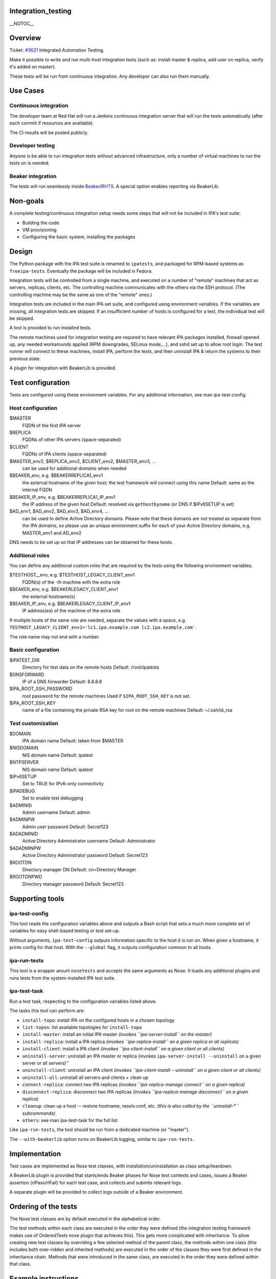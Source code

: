 Integration_testing
===================

\__NOTOC_\_

Overview
========

Ticket: `#3621 <https://fedorahosted.org/freeipa/ticket/3621>`__
Integrated Automation Testing.

Make it possible to write and run multi-host integration tests (such as:
install master & replica, add user on replica, verify it's added on
master).

These tests will be run from continuous integration. Any developer can
also run them manually.



Use Cases
=========



Continuous integration
----------------------

The developer team at Red Hat will run a Jenkins continuous integration
server that will run the tests automatically (after each commit if
resources are available).

The CI results will be posted publicly.



Developer testing
-----------------

Anyone is be able to run integration tests without advanced
infrastructure, only a number of virtual machines to run the tests on is
needed.



Beaker integration
------------------

The tests will run seamlessly inside
`Beaker <http://beaker-project.org/>`__/`RHTS <https://fedoraproject.org/wiki/QA/RHTS>`__.
A special option enables reporting via BeakerLib.



Non-goals
=========

A complete testing/continuous integration setup needs some steps that
will not be included in IPA's test suite:

-  Building the code
-  VM provisioning

-  Configuring the basic system, installing the packages

Design
======

The Python package with the IPA test suite is renamed to ``ipatests``,
and packaged for RPM-based systems as ``freeipa-tests``. Eventually the
package will be included in Fedora.

Integration tests will be controlled from a single machine, and executed
on a number of "remote" machines that act as servers, replicas, clients,
etc. The controlling machine communicates with the others via the SSH
protocol. (The controlling machine may be the same as one of the
"remote" ones.)

Integration tests are included in the main IPA set suite, and configured
using environment variables. If the variables are missing, all
integration tests are skipped. If an insufficient number of hosts is
configured for a test, the individiual test will be skipped.

A tool is provided to run installed tests.

The remote machines used for integration testing are required to have
relevant IPA packages installed, firewall opened up, any needed
workarounds applied (RPM downgrades, SELinux mode,...), and sshd set up
to allow root login. The test runner will connect to these machines,
install IPA, perform the tests, and then uninstall IPA & return the
systems to their previous state.

A plugin for integration with BeakerLib is provided.



Test configuration
==================

Tests are configured using these environment variables. For any
additional information, see man ipa-test-config.



Host configuration
------------------

$MASTER
   FQDN of the first IPA server
$REPLICA
   FQDNs of other IPA servers (space-separated)
$CLIENT
   FQDNs of IPA clients (space-separated)
$MASTER_env2, $REPLICA_env2, $CLIENT_env2, $MASTER_env3, ...
   can be used for additional domains when needed
$BEAKER_env, e.g. $BEAKERREPLICA1_env1
   the external hostname of the given host; the test framework will
   connect using this name
   Default: same as the internal FQDN
$BEAKER_IP_env, e.g. $BEAKERREPLICA1_IP_env1
   the IP address of the given host
   Default: resolved via ``gethostbyname`` (or DNS if $IPv6SETUP is set)
$AD_env1, $AD_env2, $AD_env3, $AD_env4, ...
   can be used to define Active Directory domains. Please note that
   these
   domains are not treated as separate from the IPA domains, so please
   use an
   unique environment suffix for each of your Active Directory domains,
   e.g. MASTER_env1 and AD_env2

DNS needs to be set up so that IP addresses can be obtained for these
hosts.



Additional roles
----------------------------------------------------------------------------------------------

You can define any additional custom roles that are required by the
tests using the following environment variables.

$TESTHOST__env, e.g. $TESTHOST_LEGACY_CLIENT_env1
   FQDN(s) of the -th machine with the extra role
$BEAKER_env, e.g. $BEAKERLEGACY_CLIENT_env1
   the external hostname(s)
$BEAKER_IP_env, e.g. $BEAKERLEGACY_CLIENT_IP_env1
   IP address(es) of the machine of the extra role

If multiple hosts of the same role are needed, separate the values with
a space, e.g.
``TESTHOST_LEGACY_CLIENT_env1='lc1.ipa.example.com lc2.ipa.example.com'``.

The role name may not end with a number.



Basic configuration
-------------------

$IPATEST_DIR
   Directory for test data on the remote hosts
   Default: /root/ipatests
$DNSFORWARD
   IP of a DNS forwarder
   Default: 8.8.8.8
$IPA_ROOT_SSH_PASSWORD
   root password for the remote machines
   Used if ``$IPA_ROOT_SSH_KEY`` is not set.
$IPA_ROOT_SSH_KEY
   name of a file containing the private RSA key for root on the remote
   machines
   Default: ~/.ssh/id_rsa



Test customization
------------------

$DOMAIN
   IPA domain name
   Default: taken from $MASTER
$NISDOMAIN
   NIS domain name
   Default: ipatest
$NTPSERVER
   NIS domain name
   Default: ipatest
$IPv6SETUP
   Set to TRUE for IPv6-only connectivity
$IPADEBUG
   Set to enable test debugging

$ADMINID
   Admin username
   Default: admin
$ADMINPW
   Admin user password
   Default: Secret123
$ADADMINID
   Active Directory Administrator username
   Default: Administrator
$ADADMINPW
   Active Directory Administrator password
   Default: Secret123
$ROOTDN
   Directory manager DN
   Default: cn=Directory Manager
$ROOTDNPWD
   Directory manager password
   Default: Secret123



Supporting tools
================



ipa-test-config
---------------

This tool reads the configuration variables above and outputs a Bash
script that sets a much more complete set of variables for easy
shell-based testing or test set-up.

Without arguments, ``ipa-test-config`` outputs information specific to
the host it is run on. When given a hostname, it prints config for that
host. With the ``--global`` flag, it outputs configuration common to all
hosts.



ipa-run-tests
-------------

This tool is a wrapper arount ``nosetests`` and accepts the same
arguments as Nose. It loads any additional plugins and runs tests from
the system-installed IPA test suite.



ipa-test-task
-------------

Run a test task, respecting to the configuration variables listed above.

The tasks this tool can perform are:

-  ``install-topo``: install IPA on the configured hosts in a chosen
   topology
-  ``list-topos``: list available topologies for ``install-topo``
-  ``install-master``: install an initial IPA master *(invokes
   ``ipa-server-install`` on the master)*
-  ``install-replica``: install a IPA replica *(invokes
   ``ipa-replica-install`` on a given replica or all replicas)*
-  ``install-client``: install a IPA client *(invokes
   ``ipa-client-install`` on a given client or all clients)*
-  ``uninstall-server``: uninstall an IPA master or replica (invokes
   ``ipa-server-install --uninstall`` on a given server or all
   servers)''
-  ``uninstall-client``: uninstall an IPA client *(invokes
   ``ipa-client-install --uninstall`` on a given client or all clients)*
-  ``uninstall-all``: uninstall all servers and clients + clean up
-  ``connect-replica``: connect two IPA replicas *(invokes
   ``ipa-replica-manage connect`` on a given replica)*
-  ``disconnect-replica``: disconnect two IPA replicas *(invokes
   ``ipa-replica-manage disconnect`` on a given replica)*
-  ``cleanup``: clean up a host -- restore hostname, resolv.conf, etc.
   *(this is also called by the ``uninstall-*`` subcommands)*
-  ``others``: see man ipa-test-task for the full list

Like ``ipa-run-tests``, the tool should be run from a dedicated machine
(or "master").

The ``--with-beakerlib`` option turns on BeakerLib logging, similar to
``ipa-run-tests``.

Implementation
==============

Test cases are implemented as Nose test classes, with
installation/uninstallation as class setup/teardown.

A BeakerLib plugin is provided that starts/ends Beaker phases for Nose
test contexts and cases, issues a Beaker assertion (rlPass/rlFail) for
each test case, and collects and submits relevant logs.

A separate plugin will be provided to collect logs outside of a Beaker
environment.



Ordering of the tests
=====================

The Nose test classes are by default executed in the alphabetical order.

The test methods within each class are executed in the order they were
defined (the integration testing framework makes use of OrderedTests
nose plugin that achieves this). This gets more complicated with
inheritance. To allow creating new test classes by overriding a few
selected method of the parent class, the methods within one class (this
includes both over-ridden and inherited methods) are executed in the
order of the classes they were first defined in the inheritance chain.
Methods that were introduced in the same class, are executed in the
order they were defined within that class.



Example instructions
====================

To run the test called ``test_integration/test_simple_replication.py``,
which needs to run with two masters, follow these instructions.

Install the IPA server packages on two machines, and do any preparations
necessary to install IPA (e.g. configure/disable the firewall).

Then, install the ``freeipa-tests`` package on the machine that will run
the tests (this may be one of the machines above, or preferably a
different one). Set MASTER and REPLICA environment variables to the
fully qualified hostnames of the two machines prepared earlier. Also set
any other relevant variables listed in `Test
configuration <#Test_configuration>`__. You may run
``ipa-test-config --global`` to verify how the test configuration will
be handled.

The next steps depend on whether the test will run within a BeakerLib
session or not.



With BeakerLib
--------------

Set up a BeakerLib test (e.g. ``rlJournalStart``), and run:

``   ipa-run-tests --with-beakerlib --no-skip test_integration/test_simple_replication.py``

The output is somewhat messy as BeakerLib logs are printed to standard
error. Not that output from external hosts is buffered, so installation
may appear hung.

Archive any relevant data (e.g. with ``rlJournalPrintText``), and end
the BeakerLib session (``rlJournalEnd``).



Without BeakerLib
-----------------

Run:

``   ipa-run-tests test_integration/test_simple_replication.py``

As with other Nose tests, no output is shown for test setup
(installation) if nothing goes wrong, so there may be a long time
without output. A summary is printed at the end of the test run.



Feature Managment
=================

UI

N/A

CLI

See above



Major configuration options and enablement
==========================================

See instructions above.

Replication
===========

N/A



Updates and Upgrades
====================

N/A

(Note: The tests can theoretically be used to drive hosts with other
versions of IPA packages to test backward/forward compatibility.)

Dependencies
============

The freeipa-test package will depend on some libraries that are already
used for unit tests and other test-related tasks:

-  python-nose
-  python-paste
-  python-coverage
-  python-polib

Integration testing brings in a dependency on a library for the SSH
protocol:

-  python-paramiko

Naturally, the new dependencies are not needed in a production
environment.



External Impact
===============

Cooperation with QE is underway.



AD integration
==============

A subpage dedicated to the AD integration testing can be found here:
`V3/Integration_testing/AD <V3/Integration_testing/AD>`__



Design author
=============

`Petr Viktorin <User:pviktorin>`__